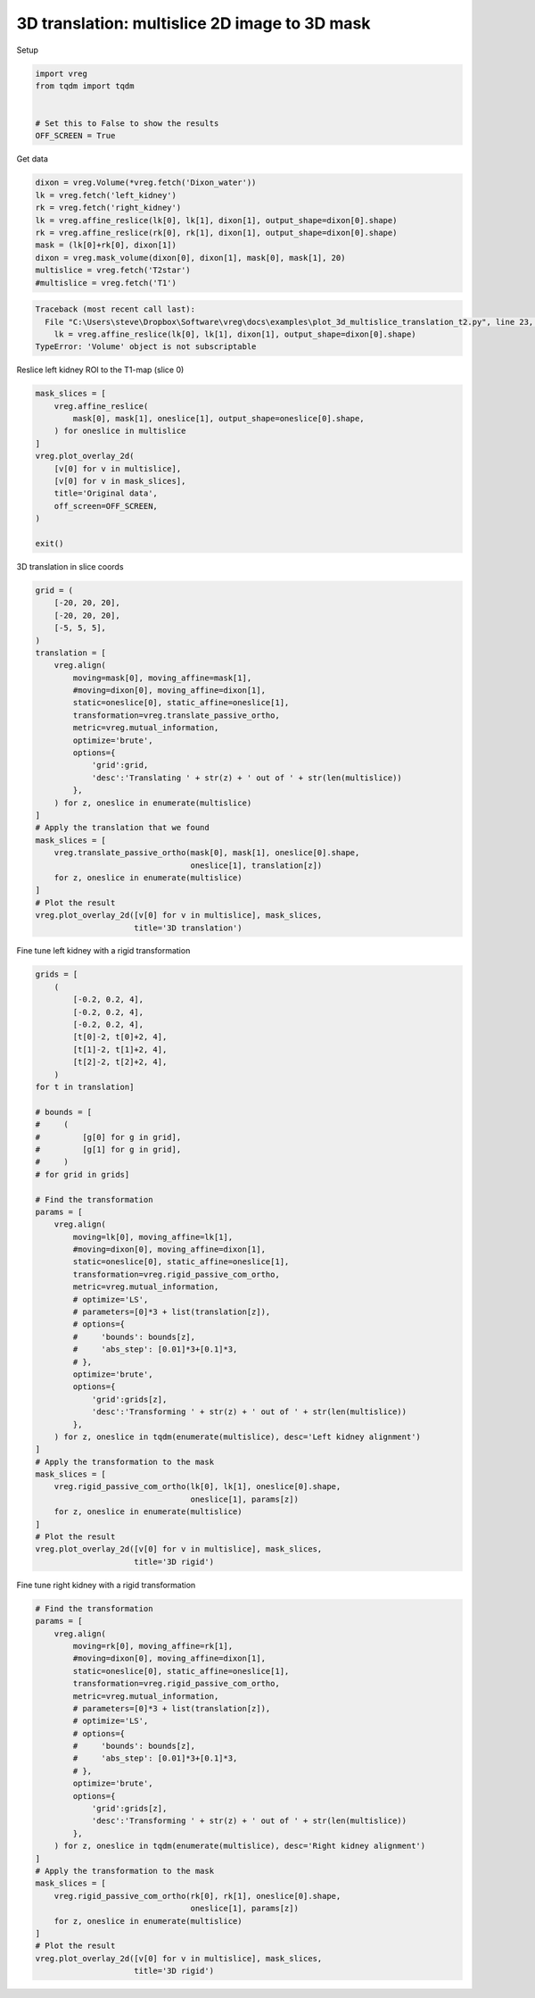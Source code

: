 
.. DO NOT EDIT.
.. THIS FILE WAS AUTOMATICALLY GENERATED BY SPHINX-GALLERY.
.. TO MAKE CHANGES, EDIT THE SOURCE PYTHON FILE:
.. "generated\examples\plot_3d_multislice_translation_t2.py"
.. LINE NUMBERS ARE GIVEN BELOW.

.. only:: html

    .. note::
        :class: sphx-glr-download-link-note

        :ref:`Go to the end <sphx_glr_download_generated_examples_plot_3d_multislice_translation_t2.py>`
        to download the full example code.

.. rst-class:: sphx-glr-example-title

.. _sphx_glr_generated_examples_plot_3d_multislice_translation_t2.py:


==============================================
3D translation: multislice 2D image to 3D mask
==============================================

.. GENERATED FROM PYTHON SOURCE LINES 8-9

Setup

.. GENERATED FROM PYTHON SOURCE LINES 9-17

.. code-block:: Python

    import vreg
    from tqdm import tqdm


    # Set this to False to show the results
    OFF_SCREEN = True









.. GENERATED FROM PYTHON SOURCE LINES 18-19

Get data

.. GENERATED FROM PYTHON SOURCE LINES 19-30

.. code-block:: Python


    dixon = vreg.Volume(*vreg.fetch('Dixon_water'))
    lk = vreg.fetch('left_kidney')
    rk = vreg.fetch('right_kidney')
    lk = vreg.affine_reslice(lk[0], lk[1], dixon[1], output_shape=dixon[0].shape)
    rk = vreg.affine_reslice(rk[0], rk[1], dixon[1], output_shape=dixon[0].shape)
    mask = (lk[0]+rk[0], dixon[1])
    dixon = vreg.mask_volume(dixon[0], dixon[1], mask[0], mask[1], 20)
    multislice = vreg.fetch('T2star')
    #multislice = vreg.fetch('T1')



.. rst-class:: sphx-glr-script-out

.. code-block:: pytb

    Traceback (most recent call last):
      File "C:\Users\steve\Dropbox\Software\vreg\docs\examples\plot_3d_multislice_translation_t2.py", line 23, in <module>
        lk = vreg.affine_reslice(lk[0], lk[1], dixon[1], output_shape=dixon[0].shape)
    TypeError: 'Volume' object is not subscriptable




.. GENERATED FROM PYTHON SOURCE LINES 31-32

Reslice left kidney ROI to the T1-map (slice 0)

.. GENERATED FROM PYTHON SOURCE LINES 32-48

.. code-block:: Python


    mask_slices = [
        vreg.affine_reslice(
            mask[0], mask[1], oneslice[1], output_shape=oneslice[0].shape,
        ) for oneslice in multislice
    ]
    vreg.plot_overlay_2d(
        [v[0] for v in multislice], 
        [v[0] for v in mask_slices],
        title='Original data',
        off_screen=OFF_SCREEN,
    )

    exit()



.. GENERATED FROM PYTHON SOURCE LINES 49-50

3D translation in slice coords

.. GENERATED FROM PYTHON SOURCE LINES 50-81

.. code-block:: Python


    grid = (
        [-20, 20, 20],
        [-20, 20, 20],
        [-5, 5, 5],
    ) 
    translation = [
        vreg.align(
            moving=mask[0], moving_affine=mask[1],
            #moving=dixon[0], moving_affine=dixon[1],
            static=oneslice[0], static_affine=oneslice[1],
            transformation=vreg.translate_passive_ortho,
            metric=vreg.mutual_information,
            optimize='brute', 
            options={
                'grid':grid, 
                'desc':'Translating ' + str(z) + ' out of ' + str(len(multislice))
            },
        ) for z, oneslice in enumerate(multislice)
    ]
    # Apply the translation that we found
    mask_slices = [
        vreg.translate_passive_ortho(mask[0], mask[1], oneslice[0].shape, 
                                     oneslice[1], translation[z]) 
        for z, oneslice in enumerate(multislice)
    ]
    # Plot the result
    vreg.plot_overlay_2d([v[0] for v in multislice], mask_slices, 
                         title='3D translation')



.. GENERATED FROM PYTHON SOURCE LINES 82-83

Fine tune left kidney with a rigid transformation

.. GENERATED FROM PYTHON SOURCE LINES 83-133

.. code-block:: Python


    grids = [
        (
            [-0.2, 0.2, 4],
            [-0.2, 0.2, 4],
            [-0.2, 0.2, 4],
            [t[0]-2, t[0]+2, 4],
            [t[1]-2, t[1]+2, 4],
            [t[2]-2, t[2]+2, 4],
        ) 
    for t in translation]

    # bounds = [
    #     (
    #         [g[0] for g in grid],
    #         [g[1] for g in grid],
    #     )
    # for grid in grids]

    # Find the transformation
    params = [
        vreg.align(
            moving=lk[0], moving_affine=lk[1],
            #moving=dixon[0], moving_affine=dixon[1],
            static=oneslice[0], static_affine=oneslice[1],
            transformation=vreg.rigid_passive_com_ortho,
            metric=vreg.mutual_information,
            # optimize='LS',
            # parameters=[0]*3 + list(translation[z]),
            # options={
            #     'bounds': bounds[z],
            #     'abs_step': [0.01]*3+[0.1]*3,
            # },
            optimize='brute', 
            options={
                'grid':grids[z],
                'desc':'Transforming ' + str(z) + ' out of ' + str(len(multislice))
            },
        ) for z, oneslice in tqdm(enumerate(multislice), desc='Left kidney alignment')
    ]
    # Apply the transformation to the mask
    mask_slices = [
        vreg.rigid_passive_com_ortho(lk[0], lk[1], oneslice[0].shape, 
                                     oneslice[1], params[z]) 
        for z, oneslice in enumerate(multislice)
    ]
    # Plot the result
    vreg.plot_overlay_2d([v[0] for v in multislice], mask_slices, 
                         title='3D rigid')


.. GENERATED FROM PYTHON SOURCE LINES 134-135

Fine tune right kidney with a rigid transformation

.. GENERATED FROM PYTHON SOURCE LINES 135-169

.. code-block:: Python


    # Find the transformation
    params = [
        vreg.align(
            moving=rk[0], moving_affine=rk[1],
            #moving=dixon[0], moving_affine=dixon[1],
            static=oneslice[0], static_affine=oneslice[1],
            transformation=vreg.rigid_passive_com_ortho,
            metric=vreg.mutual_information,
            # parameters=[0]*3 + list(translation[z]),
            # optimize='LS',
            # options={
            #     'bounds': bounds[z],
            #     'abs_step': [0.01]*3+[0.1]*3,
            # },
            optimize='brute', 
            options={
                'grid':grids[z],
                'desc':'Transforming ' + str(z) + ' out of ' + str(len(multislice))
            },
        ) for z, oneslice in tqdm(enumerate(multislice), desc='Right kidney alignment')
    ]
    # Apply the transformation to the mask
    mask_slices = [
        vreg.rigid_passive_com_ortho(rk[0], rk[1], oneslice[0].shape, 
                                     oneslice[1], params[z]) 
        for z, oneslice in enumerate(multislice)
    ]
    # Plot the result
    vreg.plot_overlay_2d([v[0] for v in multislice], mask_slices, 
                         title='3D rigid')





.. rst-class:: sphx-glr-timing

   **Total running time of the script:** (0 minutes 0.106 seconds)


.. _sphx_glr_download_generated_examples_plot_3d_multislice_translation_t2.py:

.. only:: html

  .. container:: sphx-glr-footer sphx-glr-footer-example

    .. container:: sphx-glr-download sphx-glr-download-jupyter

      :download:`Download Jupyter notebook: plot_3d_multislice_translation_t2.ipynb <plot_3d_multislice_translation_t2.ipynb>`

    .. container:: sphx-glr-download sphx-glr-download-python

      :download:`Download Python source code: plot_3d_multislice_translation_t2.py <plot_3d_multislice_translation_t2.py>`

    .. container:: sphx-glr-download sphx-glr-download-zip

      :download:`Download zipped: plot_3d_multislice_translation_t2.zip <plot_3d_multislice_translation_t2.zip>`


.. only:: html

 .. rst-class:: sphx-glr-signature

    `Gallery generated by Sphinx-Gallery <https://sphinx-gallery.github.io>`_

